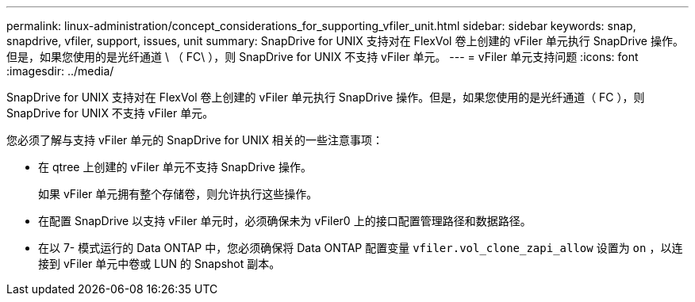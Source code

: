 ---
permalink: linux-administration/concept_considerations_for_supporting_vfiler_unit.html 
sidebar: sidebar 
keywords: snap, snapdrive, vfiler, support, issues, unit 
summary: SnapDrive for UNIX 支持对在 FlexVol 卷上创建的 vFiler 单元执行 SnapDrive 操作。但是，如果您使用的是光纤通道 \ （ FC\ ），则 SnapDrive for UNIX 不支持 vFiler 单元。 
---
= vFiler 单元支持问题
:icons: font
:imagesdir: ../media/


[role="lead"]
SnapDrive for UNIX 支持对在 FlexVol 卷上创建的 vFiler 单元执行 SnapDrive 操作。但是，如果您使用的是光纤通道（ FC ），则 SnapDrive for UNIX 不支持 vFiler 单元。

您必须了解与支持 vFiler 单元的 SnapDrive for UNIX 相关的一些注意事项：

* 在 qtree 上创建的 vFiler 单元不支持 SnapDrive 操作。
+
如果 vFiler 单元拥有整个存储卷，则允许执行这些操作。

* 在配置 SnapDrive 以支持 vFiler 单元时，必须确保未为 vFiler0 上的接口配置管理路径和数据路径。
* 在以 7- 模式运行的 Data ONTAP 中，您必须确保将 Data ONTAP 配置变量 `vfiler.vol_clone_zapi_allow` 设置为 `on` ，以连接到 vFiler 单元中卷或 LUN 的 Snapshot 副本。


